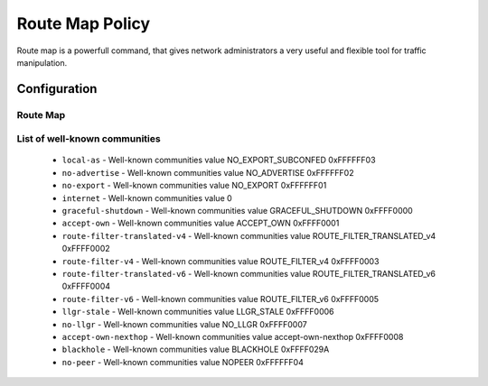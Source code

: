 ################
Route Map Policy
################

Route map is a powerfull command, that gives network administrators a very
useful and flexible tool for traffic manipulation.

*************
Configuration
*************

Route Map
=========

.. cfgcmd:: set policy route-map <text>

   This command creates a new route-map policy, identified by <text>.

.. cfgcmd:: set policy route-map <text> description <text>

   Set description for the route-map policy.

.. cfgcmd:: set policy route-map <text> rule <1-65535> action <permit|deny>

   Set action for the route-map policy.

.. cfgcmd:: set policy route-map <text> rule <1-65535> call <text>

   Call another route-map policy on match.

.. cfgcmd:: set policy route-map <text> rule <1-65535> continue <1-65535>

   Jump to a different rule in this route-map on a match.

.. cfgcmd:: set policy route-map <text> rule <1-65535> description <text>

   Set description for the rule in the route-map policy.

.. cfgcmd:: set policy route-map <text> rule <1-65535> match as-path <text>

   BGP as-path list to match.

.. cfgcmd:: set policy route-map <text> rule <1-65535> match community
   community-list <text>

   BGP community-list to match.

.. cfgcmd:: set policy route-map <text> rule <1-65535> match community
   exact-match

   Set BGP community-list to exactly match.

.. cfgcmd:: set policy route-map <text> rule <1-65535> match extcommunity
   <text>

   BGP extended community to match.

.. cfgcmd:: set policy route-map <text> rule <1-65535> match interface <text>

   First hop interface of a route to match.

.. cfgcmd:: set policy route-map <text> rule <1-65535> match ip address
   access-list <1-2699>

   IP address of route to match, based on access-list.

.. cfgcmd:: set policy route-map <text> rule <1-65535> match ip address
   prefix-list <text>

   IP address of route to match, based on prefix-list.

.. cfgcmd:: set policy route-map <text> rule <1-65535> match ip address
   prefix-len <0-32>

   IP address of route to match, based on specified prefix-length.
   Note that this can be used for kernel routes only.
   Do not apply to the routes of dynamic routing protocols (e.g. BGP,
   RIP, OSFP), as this can lead to unexpected results..

.. cfgcmd:: set policy route-map <text> rule <1-65535> match ip nexthop
   access-list <1-2699>

   IP next-hop of route to match, based on access-list.

.. cfgcmd:: set policy route-map <text> rule <1-65535> match ip nexthop
   address <x.x.x.x>

   IP next-hop of route to match, based on ip address.

.. cfgcmd:: set policy route-map <text> rule <1-65535> match ip nexthop
   prefix-len <0-32>

   IP next-hop of route to match, based on prefix length.

.. cfgcmd:: set policy route-map <text> rule <1-65535> match ip nexthop
   prefix-list <text>

   IP next-hop of route to match, based on prefix-list.

.. cfgcmd:: set policy route-map <text> rule <1-65535> match ip nexthop
   type <blackhole>

   IP next-hop of route to match, based on type.

.. cfgcmd:: set policy route-map <text> rule <1-65535> match ip route-source
   access-list <1-2699>

   IP route source of route to match, based on access-list.

.. cfgcmd:: set policy route-map <text> rule <1-65535> match ip route-source
   prefix-list <text>

   IP route source of route to match, based on prefix-list.

.. cfgcmd:: set policy route-map <text> rule <1-65535> match ipv6 address
   access-list <text>

   IPv6 address of route to match, based on IPv6 access-list.

.. cfgcmd:: set policy route-map <text> rule <1-65535> match ipv6 address
   prefix-list <text>

   IPv6 address of route to match, based on IPv6 prefix-list.

.. cfgcmd:: set policy route-map <text> rule <1-65535> match ipv6 address
   prefix-len <0-128>

   IPv6 address of route to match, based on specified prefix-length.
   Note that this can be used for kernel routes only.
   Do not apply to the routes of dynamic routing protocols (e.g. BGP,
   RIP, OSFP), as this can lead to unexpected results..

.. cfgcmd:: set policy route-map <text> rule <1-65535> match ipv6 nexthop
   <h:h:h:h:h:h:h:h>

   Nexthop IPv6 address to match.

.. cfgcmd:: set policy route-map <text> rule <1-65535> match large-community
   large-community-list <text>

   Match BGP large communities.

.. cfgcmd:: set policy route-map <text> rule <1-65535> match local-preference
   <0-4294967295>

   Match local preference.

.. cfgcmd:: set policy route-map <text> rule <1-65535> match metric <1-65535>

   Match route metric.

.. cfgcmd:: set policy route-map <text> rule <1-65535> match origin
   <egp|igp|incomplete>

   Boarder Gateway Protocol (BGP) origin code to match.

.. cfgcmd:: set policy route-map <text> rule <1-65535> match peer <x.x.x.x>

   Peer IP address to match.

.. cfgcmd:: set policy route-map <text> rule <1-65535> match protocol <protocol>

   Source protocol to match.
     * ``babel`` - Babel routing protocol (Babel)
     * ``bgp`` - Border Gateway Protocol (BGP)
     * ``connected`` - Connected routes (directly attached subnet or host)
     * ``isis`` - Intermediate System to Intermediate System (IS-IS)
     * ``kernel`` - Kernel routes
     * ``ospf`` - Open Shortest Path First (OSPFv2)
     * ``ospfv3`` - Open Shortest Path First (IPv6) (OSPFv3)
     * ``rip`` - Routing Information Protocol (RIP)
     * ``ripng`` - Routing Information Protocol next-generation (IPv6) (RIPng)
     * ``static`` - Statically configured routes
     * ``table`` - Non-main Kernel Routing Table
     * ``vnc`` - Virtual Network Control (VNC)

.. cfgcmd:: set policy route-map <text> rule <1-65535> match rpki
   <invalid|notfound|valid>

   Match RPKI validation result.

.. cfgcmd:: set policy route-map <text> rule <1-65535> match tag <1-65535>

   Route tag to match.

.. cfgcmd:: set policy route-map <text> rule <1-65535> on-match goto <1-65535>

   Exit policy on match: go to rule <1-65535>

.. cfgcmd:: set policy route-map <text> rule <1-65535> on-match next

   Exit policy on match: go to next sequence number.

.. cfgcmd:: set policy route-map <text> rule <1-65535> set aggregator <as|ip>
   <1-4294967295|x.x.x.x>

   BGP aggregator attribute: AS number or IP address of an aggregation.

.. cfgcmd:: set policy route-map <text> rule <1-65535> set as-path exclude
   <text>

   Drop AS-NUMBER from the BGP AS path.

.. cfgcmd:: set policy route-map <text> rule <1-65535> set as-path prepend
   <text>

   Prepend the given string of AS numbers to the AS_PATH of the BGP path's NLRI.

.. cfgcmd:: set policy route-map <text> rule <1-65535> set as-path
   prepend-last-as <n>

   Prepend the existing last AS number (the leftmost ASN) to the AS_PATH.

.. cfgcmd:: set policy route-map <text> rule <1-65535> set atomic-aggregate

   BGP atomic aggregate attribute.

.. cfgcmd:: set policy route-map <text> rule <1-65535> set community
   <add|replace> <community>

   Add or replace BGP community attribute in format ``<0-65535:0-65535>``
   or from well-known community list

.. cfgcmd:: set policy route-map <text> rule <1-65535> set community none

   Delete all BGP communities

.. cfgcmd:: set policy route-map <text> rule <1-65535> set community delete
   <text>

   Delete BGP communities matching the community-list.

.. cfgcmd:: set policy route-map <text> rule <1-65535> set large-community
   <add|replace> <GA:LDP1:LDP2>

   Add or replace BGP large-community attribute in format 
   ``<0-4294967295:0-4294967295:0-4294967295>``

.. cfgcmd:: set policy route-map <text> rule <1-65535> set large-community none
   
   Delete all BGP large-communities

.. cfgcmd:: set policy route-map <text> rule <1-65535> set large-community delete
   <text>

   Delete BGP communities matching the large-community-list.

.. cfgcmd:: set policy route-map <text> rule <1-65535> set extcommunity bandwidth
   <1-25600|cumulative|num-multipaths>

   Set extcommunity bandwidth

.. cfgcmd:: set policy route-map <text> rule <1-65535> set extcommunity bandwidth-non-transitive

   The link bandwidth extended community is encoded as non-transitive

.. cfgcmd:: set policy route-map <text> rule <1-65535> set extcommunity rt
   <text>

   Set route target value in format ``<0-65535:0-4294967295>`` or ``<IP:0-65535>``.

.. cfgcmd:: set policy route-map <text> rule <1-65535> set extcommunity soo
   <text>

   Set site of origin value in format ``<0-65535:0-4294967295>`` or ``<IP:0-65535>``.

.. cfgcmd:: set policy route-map <text> rule <1-65535> set extcommunity none

   Clear all BGP extcommunities.

.. cfgcmd:: set policy route-map <text> rule <1-65535> set distance <0-255>

   Locally significant administrative distance.


.. cfgcmd:: set policy route-map <text> rule <1-65535> set ip-next-hop
   <x.x.x.x>

   Nexthop IP address.

.. cfgcmd:: set policy route-map <text> rule <1-65535> set ip-next-hop
   unchanged

   Set the next-hop as unchanged. Pass through the route-map without
   changing its value

.. cfgcmd:: set policy route-map <text> rule <1-65535> set ip-next-hop
   peer-address

   Set the BGP nexthop address to the address of the peer. For an incoming
   route-map this means the ip address of our peer is used. For an
   outgoing route-map this means the ip address of our self is used to
   establish the peering with our neighbor.

.. cfgcmd:: set policy route-map <text> rule <1-65535> set ipv6-next-hop
   <global|local> <h:h:h:h:h:h:h:h>

   Nexthop IPv6 address.

.. cfgcmd:: set policy route-map <text> rule <1-65535> set ipv6-next-hop
   peer-address

   Set the BGP nexthop address to the address of the peer. For an incoming
   route-map this means the ip address of our peer is used. For an
   outgoing route-map this means the ip address of our self is used to
   establish the peering with our neighbor.

.. cfgcmd:: set policy route-map <text> rule <1-65535> set ipv6-next-hop
   prefer-global

   For Incoming and Import Route-maps if we receive a v6 global and v6 LL
   address for the route, then prefer to use the global address as the
   nexthop.

.. cfgcmd:: set policy route-map <text> rule <1-65535> set local-preference
   <0-4294967295>

   Set BGP local preference attribute.

.. cfgcmd:: set policy route-map <text> rule <1-65535> set metric
   <+/-metric|0-4294967295|rtt|+rtt|-rtt>

   Set the route metric. When used with BGP, set the BGP attribute MED
   to a specific value. Use ``+/-`` to add or subtract the specified value
   to/from the existing/MED. Use ``rtt`` to set the MED to the round trip
   time or ``+rtt/-rtt`` to add/subtract the round trip time to/from the MED.

.. cfgcmd:: set policy route-map <text> rule <1-65535> set metric-type
   <type-1|type-2>

   Set OSPF external metric-type.

.. cfgcmd:: set policy route-map <text> rule <1-65535> set origin
   <igp|egp|incomplete>

   Set BGP origin code.

.. cfgcmd:: set policy route-map <text> rule <1-65535> set originator-id
   <x.x.x.x>

   Set BGP originator ID attribute.

.. cfgcmd:: set policy route-map <text> rule <1-65535> set src
   <x.x.x.x|h:h:h:h:h:h:h:h>

   Set source IP/IPv6 address for route.

.. cfgcmd:: set policy route-map <text> rule <1-65535> set table <1-200>

   Set prefixes to table.

.. cfgcmd:: set policy route-map <text> rule <1-65535> set tag <1-65535>

   Set tag value for routing protocol.

.. cfgcmd:: set policy route-map <text> rule <1-65535> set weight
   <0-4294967295>

   Set BGP weight attribute

List of well-known communities
==============================
   * ``local-as`` -                     Well-known communities value NO_EXPORT_SUBCONFED 0xFFFFFF03
   * ``no-advertise`` -                 Well-known communities value NO_ADVERTISE 0xFFFFFF02
   * ``no-export`` -                    Well-known communities value NO_EXPORT 0xFFFFFF01
   * ``internet`` -                     Well-known communities value 0
   * ``graceful-shutdown`` -            Well-known communities value GRACEFUL_SHUTDOWN 0xFFFF0000
   * ``accept-own`` -                   Well-known communities value ACCEPT_OWN 0xFFFF0001
   * ``route-filter-translated-v4`` -   Well-known communities value ROUTE_FILTER_TRANSLATED_v4 0xFFFF0002
   * ``route-filter-v4`` -              Well-known communities value ROUTE_FILTER_v4 0xFFFF0003
   * ``route-filter-translated-v6`` -   Well-known communities value ROUTE_FILTER_TRANSLATED_v6 0xFFFF0004
   * ``route-filter-v6`` -              Well-known communities value ROUTE_FILTER_v6 0xFFFF0005
   * ``llgr-stale`` -                   Well-known communities value LLGR_STALE 0xFFFF0006
   * ``no-llgr`` -                      Well-known communities value NO_LLGR 0xFFFF0007
   * ``accept-own-nexthop`` -           Well-known communities value accept-own-nexthop 0xFFFF0008
   * ``blackhole`` -                    Well-known communities value BLACKHOLE 0xFFFF029A
   * ``no-peer`` -                      Well-known communities value NOPEER 0xFFFFFF04








